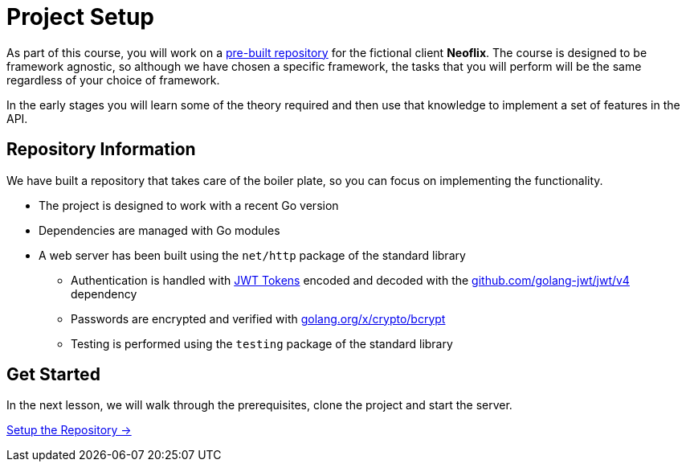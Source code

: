 = Project Setup
:order: 0
:go-version: 1.17.7

As part of this course, you will work on a link:https://github.com/{repository}[pre-built repository^] for the fictional client **Neoflix**.
The course is designed to be framework agnostic, so although we have chosen a specific framework, the tasks that you will perform will be the same regardless of your choice of framework.

In the early stages you will learn some of the theory required and then use that knowledge to implement a set of features in the API.


== Repository Information

We have built a repository that takes care of the boiler plate, so you can focus on implementing the functionality.

* The project is designed to work with a recent Go version
* Dependencies are managed with Go modules
* A web server has been built using the `net/http` package of the standard library
** Authentication is handled with link:https://jwt.io/[JWT Tokens^] encoded and decoded with the link:https://github.com/golang-jwt/jwt/v4/[github.com/golang-jwt/jwt/v4] dependency
** Passwords are encrypted and verified with link:https://golang.org/x/crypto/bcrypt/[golang.org/x/crypto/bcrypt^]
** Testing is performed using the `testing` package of the standard library


== Get Started

In the next lesson, we will walk through the prerequisites, clone the project and start the server.


link:./1-setup/[Setup the Repository →, role=btn]
